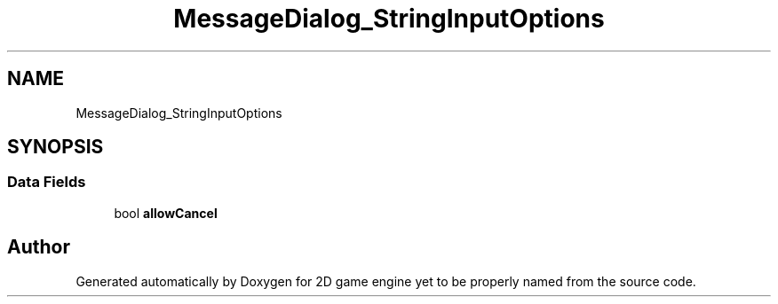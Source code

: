 .TH "MessageDialog_StringInputOptions" 3 "Fri May 18 2018" "Version 0.1" "2D game engine yet to be properly named" \" -*- nroff -*-
.ad l
.nh
.SH NAME
MessageDialog_StringInputOptions
.SH SYNOPSIS
.br
.PP
.SS "Data Fields"

.in +1c
.ti -1c
.RI "bool \fBallowCancel\fP"
.br
.in -1c

.SH "Author"
.PP 
Generated automatically by Doxygen for 2D game engine yet to be properly named from the source code\&.
